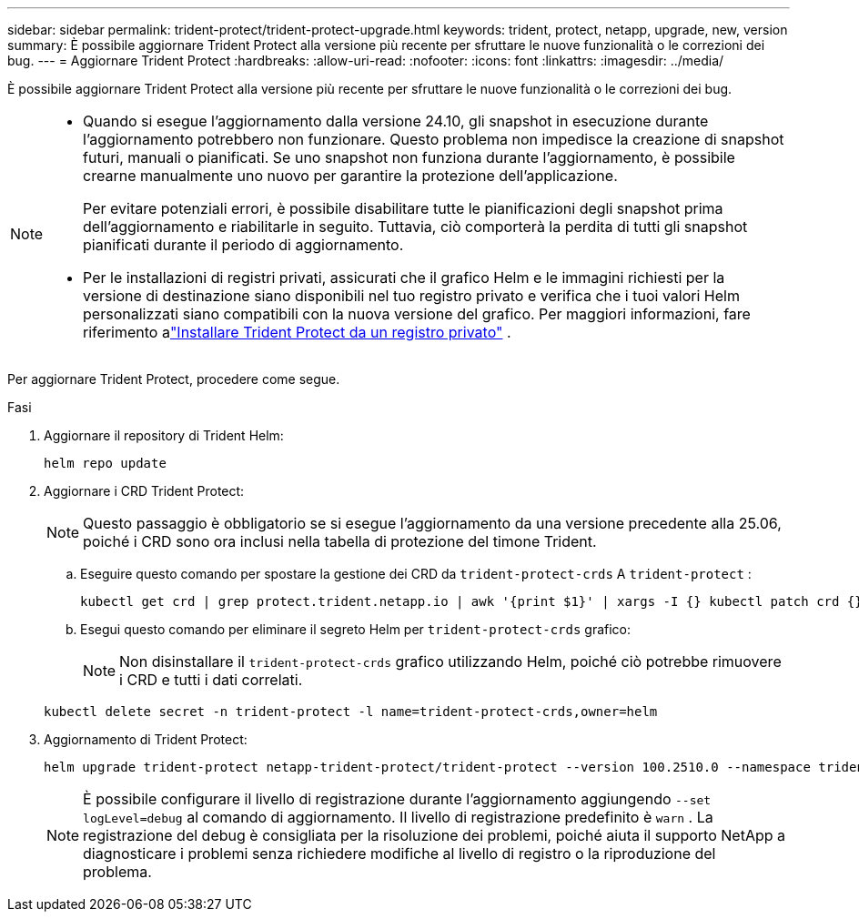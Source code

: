 ---
sidebar: sidebar 
permalink: trident-protect/trident-protect-upgrade.html 
keywords: trident, protect, netapp, upgrade, new, version 
summary: È possibile aggiornare Trident Protect alla versione più recente per sfruttare le nuove funzionalità o le correzioni dei bug. 
---
= Aggiornare Trident Protect
:hardbreaks:
:allow-uri-read: 
:nofooter: 
:icons: font
:linkattrs: 
:imagesdir: ../media/


[role="lead"]
È possibile aggiornare Trident Protect alla versione più recente per sfruttare le nuove funzionalità o le correzioni dei bug.

[NOTE]
====
* Quando si esegue l'aggiornamento dalla versione 24.10, gli snapshot in esecuzione durante l'aggiornamento potrebbero non funzionare. Questo problema non impedisce la creazione di snapshot futuri, manuali o pianificati. Se uno snapshot non funziona durante l'aggiornamento, è possibile crearne manualmente uno nuovo per garantire la protezione dell'applicazione.
+
Per evitare potenziali errori, è possibile disabilitare tutte le pianificazioni degli snapshot prima dell'aggiornamento e riabilitarle in seguito. Tuttavia, ciò comporterà la perdita di tutti gli snapshot pianificati durante il periodo di aggiornamento.

* Per le installazioni di registri privati, assicurati che il grafico Helm e le immagini richiesti per la versione di destinazione siano disponibili nel tuo registro privato e verifica che i tuoi valori Helm personalizzati siano compatibili con la nuova versione del grafico. Per maggiori informazioni, fare riferimento alink:trident-protect-installation.html["Installare Trident Protect da un registro privato"] .


====
Per aggiornare Trident Protect, procedere come segue.

.Fasi
. Aggiornare il repository di Trident Helm:
+
[source, console]
----
helm repo update
----
. Aggiornare i CRD Trident Protect:
+

NOTE: Questo passaggio è obbligatorio se si esegue l'aggiornamento da una versione precedente alla 25.06, poiché i CRD sono ora inclusi nella tabella di protezione del timone Trident.

+
.. Eseguire questo comando per spostare la gestione dei CRD da  `trident-protect-crds` A  `trident-protect` :
+
[source, console]
----
kubectl get crd | grep protect.trident.netapp.io | awk '{print $1}' | xargs -I {} kubectl patch crd {} --type merge -p '{"metadata":{"annotations":{"meta.helm.sh/release-name": "trident-protect"}}}'
----
.. Esegui questo comando per eliminare il segreto Helm per  `trident-protect-crds` grafico:
+

NOTE: Non disinstallare il  `trident-protect-crds` grafico utilizzando Helm, poiché ciò potrebbe rimuovere i CRD e tutti i dati correlati.

+
[source, console]
----
kubectl delete secret -n trident-protect -l name=trident-protect-crds,owner=helm
----


. Aggiornamento di Trident Protect:
+
[source, console]
----
helm upgrade trident-protect netapp-trident-protect/trident-protect --version 100.2510.0 --namespace trident-protect
----
+

NOTE: È possibile configurare il livello di registrazione durante l'aggiornamento aggiungendo `--set logLevel=debug` al comando di aggiornamento.  Il livello di registrazione predefinito è `warn` .  La registrazione del debug è consigliata per la risoluzione dei problemi, poiché aiuta il supporto NetApp a diagnosticare i problemi senza richiedere modifiche al livello di registro o la riproduzione del problema.


